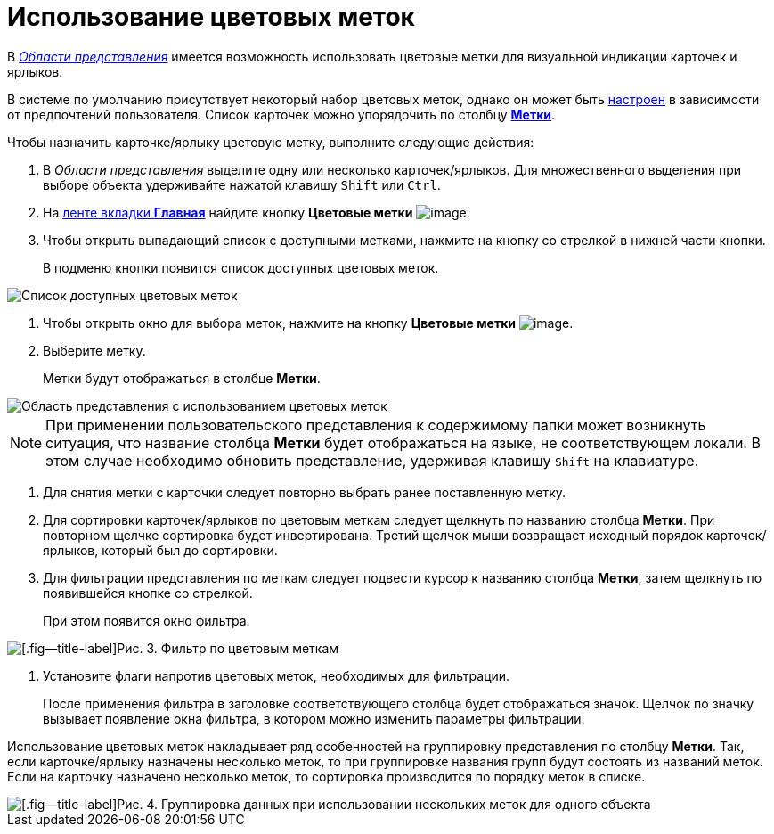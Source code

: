 = Использование цветовых меток

В xref:Interface_view_area.html[_Области представления_] имеется возможность использовать цветовые метки для визуальной индикации карточек и ярлыков.

В системе по умолчанию присутствует некоторый набор цветовых меток, однако он может быть xref:Navigator_settings_colour_label.adoc[настроен] в зависимости от предпочтений пользователя. Список карточек можно упорядочить по столбцу xref:ViewArea_colour_label.html[*Метки*].

Чтобы назначить карточке/ярлыку цветовую метку, выполните следующие действия:

. В _Области представления_ выделите одну или несколько карточек/ярлыков. Для множественного выделения при выборе объекта удерживайте нажатой клавишу `Shift` или `Ctrl`.
. На xref:Interface_ribbon_main.html[ленте вкладки *Главная*] найдите кнопку *Цветовые метки* image:buttons/colour_labels.png[image].
. Чтобы открыть выпадающий список с доступными метками, нажмите на кнопку со стрелкой в нижней части кнопки.
+
В подменю кнопки появится список доступных цветовых меток.

image::Ribbon_main_colour_label.png[Список доступных цветовых меток]
. Чтобы открыть окно для выбора меток, нажмите на кнопку *Цветовые метки* image:buttons/colour_labels.png[image].
. Выберите метку.
+
Метки будут отображаться в столбце *Метки*.

image::View_colour_labels.png[Область представления с использованием цветовых меток]

[NOTE]
====
При применении пользовательского представления к содержимому папки может возникнуть ситуация, что название столбца *Метки* будет отображаться на языке, не соответствующем локали. В этом случае необходимо обновить представление, удерживая клавишу `Shift` на клавиатуре.
====
. Для снятия метки с карточки следует повторно выбрать ранее поставленную метку.
. Для сортировки карточек/ярлыков по цветовым меткам следует щелкнуть по названию столбца *Метки*. При повторном щелчке сортировка будет инвертирована. Третий щелчок мыши возвращает исходный порядок карточек/ярлыков, который был до сортировки.
. Для фильтрации представления по меткам следует подвести курсор к названию столбца *Метки*, затем щелкнуть по появившейся кнопке со стрелкой.
+
При этом появится окно фильтра.

image::View_colour_labels_filter.png[[.fig--title-label]Рис. 3. Фильтр по цветовым меткам]
. Установите флаги напротив цветовых меток, необходимых для фильтрации.
+
После применения фильтра в заголовке соответствующего столбца будет отображаться значок. Щелчок по значку вызывает появление окна фильтра, в котором можно изменить параметры фильтрации.

Использование цветовых меток накладывает ряд особенностей на группировку представления по столбцу *Метки*. Так, если карточке/ярлыку назначены несколько меток, то при группировке названия групп будут состоять из названий меток. Если на карточку назначено несколько меток, то сортировка производится по порядку меток в списке.

image::View_grouping_colour_label.png[[.fig--title-label]Рис. 4. Группировка данных при использовании нескольких меток для одного объекта]
